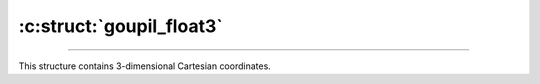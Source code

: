 :c:struct:`goupil_float3`
=========================

.. _float3:

----

This structure contains 3-dimensional Cartesian coordinates.

.. c:struct:: goupil_float3

   .. c:var:: goupil_float_t x

   .. c:var:: goupil_float_t y

   .. c:var:: goupil_float_t z
